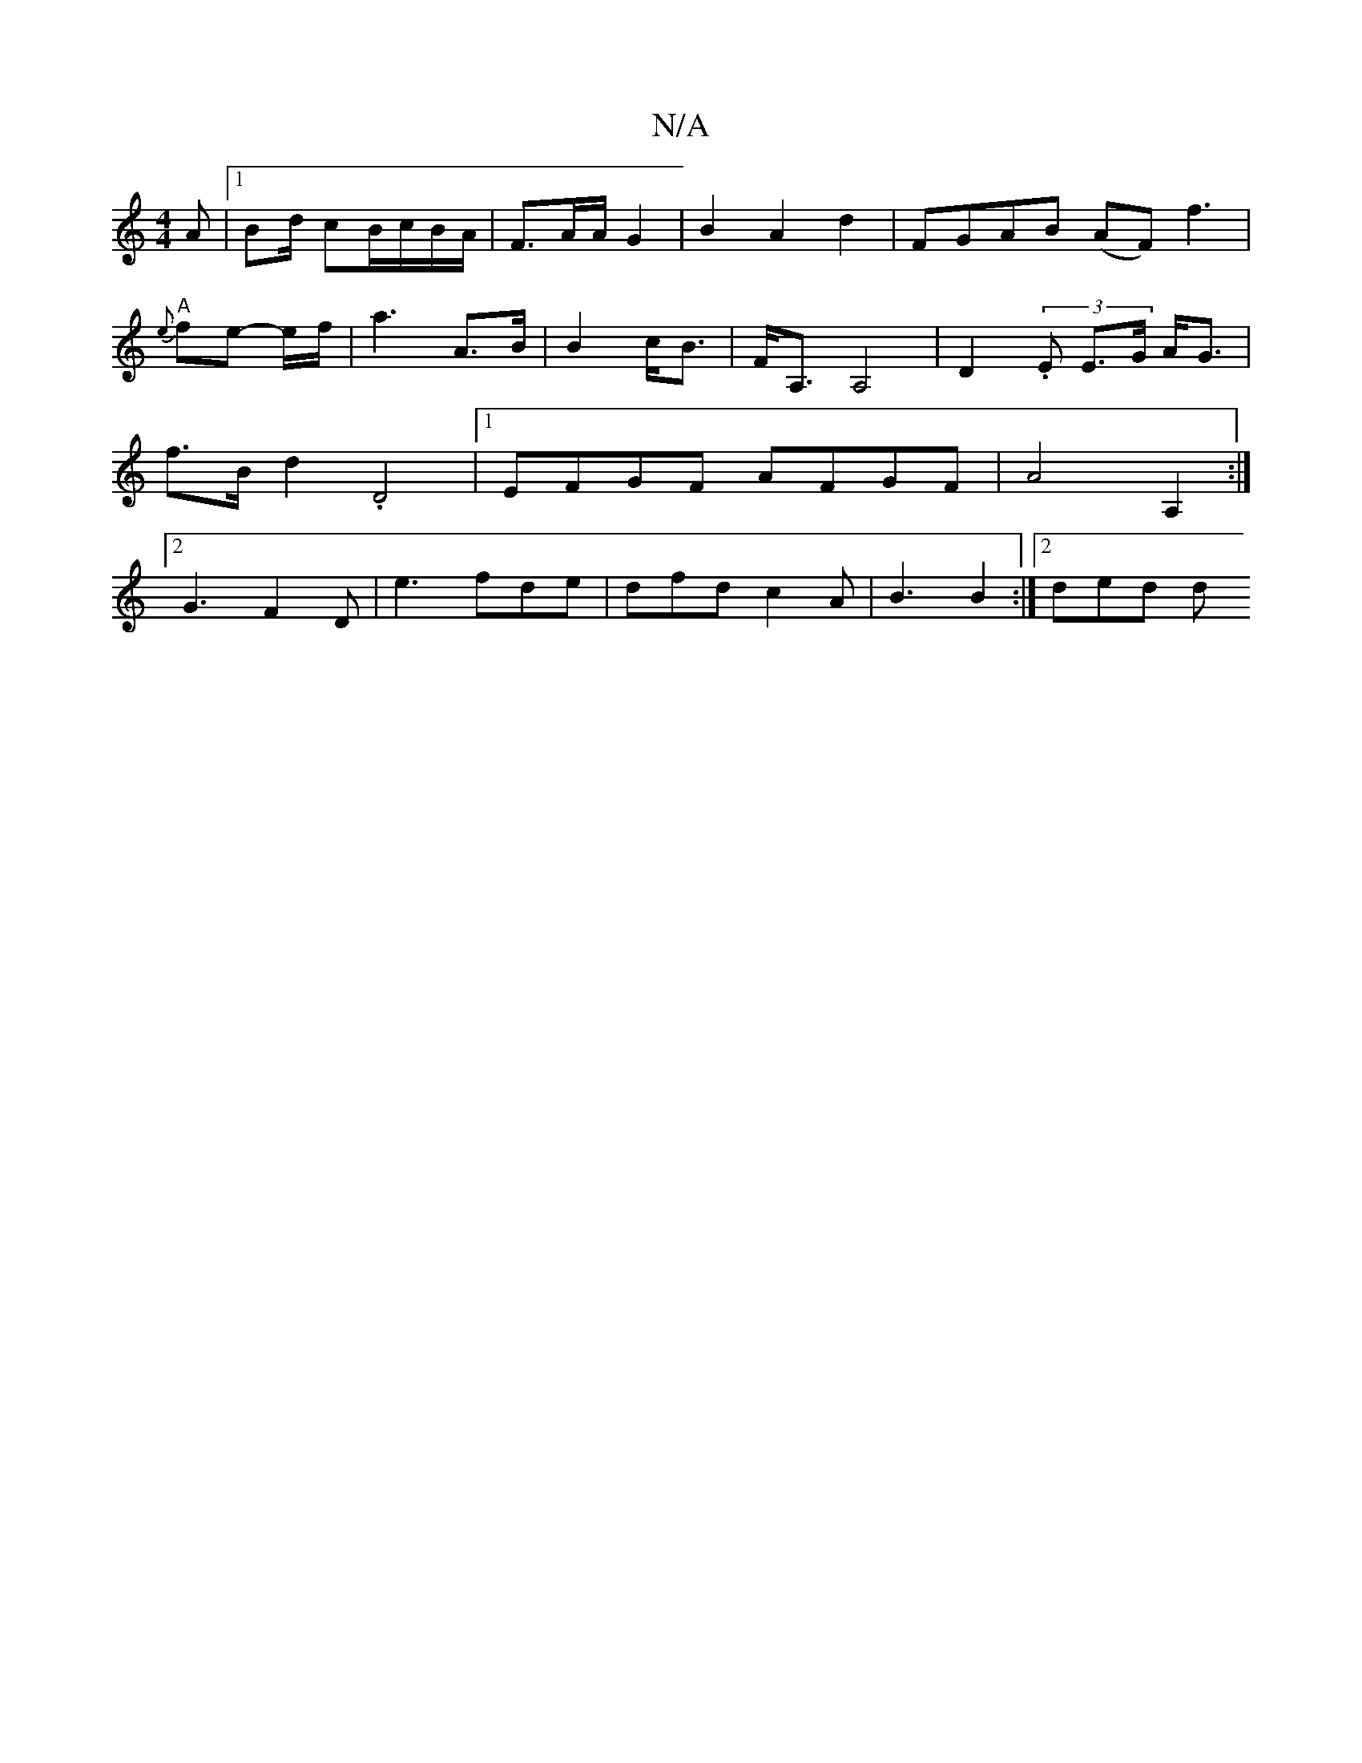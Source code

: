 X:1
T:N/A
M:4/4
R:N/A
K:Cmajor
2A|1 Bd/ cB/c/B/A/ |F3/2A/A/2 G2|B2A2d2 | FGAB (AF)f3 | "A"{e}f1e -e/f/ |a3- A>B|B2 c<B|F<A, A,4 | D2 (3.E E>G A<G | f>B d2 .D4 |[1 EFGF AFGF | A4 A,2 :|[2 G3F2D | e3 fde | dfd c2 A | B3 B2 :|[2 ded d